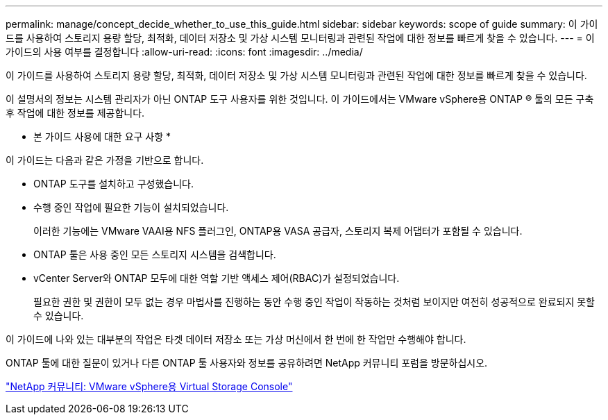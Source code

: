 ---
permalink: manage/concept_decide_whether_to_use_this_guide.html 
sidebar: sidebar 
keywords: scope of guide 
summary: 이 가이드를 사용하여 스토리지 용량 할당, 최적화, 데이터 저장소 및 가상 시스템 모니터링과 관련된 작업에 대한 정보를 빠르게 찾을 수 있습니다. 
---
= 이 가이드의 사용 여부를 결정합니다
:allow-uri-read: 
:icons: font
:imagesdir: ../media/


[role="lead"]
이 가이드를 사용하여 스토리지 용량 할당, 최적화, 데이터 저장소 및 가상 시스템 모니터링과 관련된 작업에 대한 정보를 빠르게 찾을 수 있습니다.

이 설명서의 정보는 시스템 관리자가 아닌 ONTAP 도구 사용자를 위한 것입니다. 이 가이드에서는 VMware vSphere용 ONTAP ® 툴의 모든 구축 후 작업에 대한 정보를 제공합니다.

* 본 가이드 사용에 대한 요구 사항 *

이 가이드는 다음과 같은 가정을 기반으로 합니다.

* ONTAP 도구를 설치하고 구성했습니다.
* 수행 중인 작업에 필요한 기능이 설치되었습니다.
+
이러한 기능에는 VMware VAAI용 NFS 플러그인, ONTAP용 VASA 공급자, 스토리지 복제 어댑터가 포함될 수 있습니다.

* ONTAP 툴은 사용 중인 모든 스토리지 시스템을 검색합니다.
* vCenter Server와 ONTAP 모두에 대한 역할 기반 액세스 제어(RBAC)가 설정되었습니다.
+
필요한 권한 및 권한이 모두 없는 경우 마법사를 진행하는 동안 수행 중인 작업이 작동하는 것처럼 보이지만 여전히 성공적으로 완료되지 못할 수 있습니다.



이 가이드에 나와 있는 대부분의 작업은 타겟 데이터 저장소 또는 가상 머신에서 한 번에 한 작업만 수행해야 합니다.

ONTAP 툴에 대한 질문이 있거나 다른 ONTAP 툴 사용자와 정보를 공유하려면 NetApp 커뮤니티 포럼을 방문하십시오.

https://community.netapp.com/t5/Products-and-Services/ct-p/products-and-solutions["NetApp 커뮤니티: VMware vSphere용 Virtual Storage Console"]
